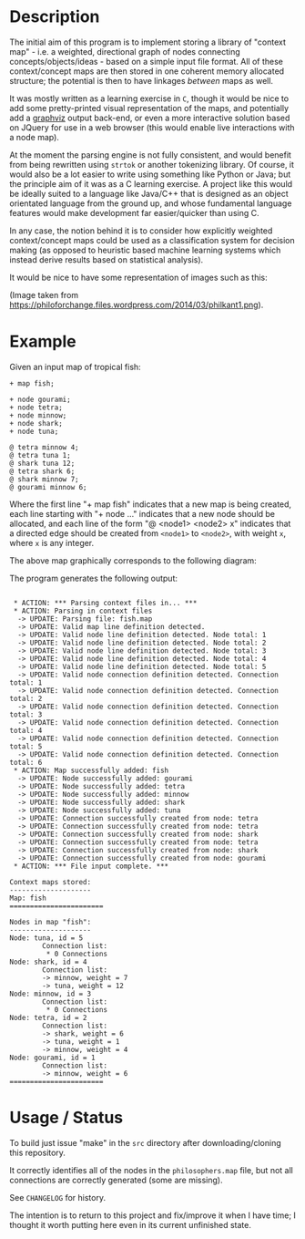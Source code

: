 [[../../assets/img/concept-map-banner.png]] 

* Description 

The initial aim of this program is to implement storing a library of "context
map" - i.e. a weighted, directional graph of nodes connecting
concepts/objects/ideas - based on a simple input file format. All of
these context/concept maps are then stored in one coherent memory
allocated structure; the potential is then to have linkages /between/
maps as well.

It was mostly written as a learning exercise in =C=, though it would be
nice to add some pretty-printed visual representation of the maps, and
potentially add a [[https://graphviz.org/][graphviz]] output back-end, or even a more interactive
solution based on JQuery for use in a web browser (this would enable
live interactions with a node map).

At the moment the parsing engine is not fully consistent, and would
benefit from being rewritten using =strtok= or another tokenizing
library. Of course, it would also be a lot easier to write using
something like Python or Java; but the principle aim of it was as a C
learning exercise. A project like this would be ideally suited to a
language like Java/C++ that is designed as an object orientated
language from the ground up, and whose fundamental language features
would make development far easier/quicker than using C.

In any case, the notion behind it is to consider how explicitly weighted
context/concept maps could be used as a classification system for
decision making (as opposed to heuristic based machine learning systems
which instead derive results based on statistical analysis).

It would be nice to have some representation of images such as this:

[[./img/philkant.png]]

(Image taken from https://philoforchange.files.wordpress.com/2014/03/philkant1.png).

* Example

Given an input map of tropical fish:

#+BEGIN_SRC text  
+ map fish;

+ node gourami;
+ node tetra;
+ node minnow;
+ node shark;
+ node tuna;

@ tetra minnow 4;
@ tetra tuna 1;
@ shark tuna 12;
@ tetra shark 6;
@ shark minnow 7;
@ gourami minnow 6;
#+END_SRC

Where the first line "+ map fish" indicates that a new map is being
created, each line starting with "+ node ..." indicates that a new
node should be allocated, and each line of the form "@ <node1> <node2>
x" indicates that a directed edge should be created from =<node1>= to
=<node2>=, with weight =x=, where =x= is any integer.

The above map graphically corresponds to the following diagram:

 [[./img/fish-map.png]]

The program generates the following output:

#+BEGIN_SRC text
 
 * ACTION: *** Parsing context files in... ***
 * ACTION: Parsing in context files
  -> UPDATE: Parsing file: fish.map
  -> UPDATE: Valid map line definition detected.
  -> UPDATE: Valid node line definition detected. Node total: 1
  -> UPDATE: Valid node line definition detected. Node total: 2
  -> UPDATE: Valid node line definition detected. Node total: 3
  -> UPDATE: Valid node line definition detected. Node total: 4
  -> UPDATE: Valid node line definition detected. Node total: 5
  -> UPDATE: Valid node connection definition detected. Connection total: 1
  -> UPDATE: Valid node connection definition detected. Connection total: 2
  -> UPDATE: Valid node connection definition detected. Connection total: 3
  -> UPDATE: Valid node connection definition detected. Connection total: 4
  -> UPDATE: Valid node connection definition detected. Connection total: 5
  -> UPDATE: Valid node connection definition detected. Connection total: 6
 * ACTION: Map successfully added: fish
  -> UPDATE: Node successfully added: gourami
  -> UPDATE: Node successfully added: tetra
  -> UPDATE: Node successfully added: minnow
  -> UPDATE: Node successfully added: shark
  -> UPDATE: Node successfully added: tuna
  -> UPDATE: Connection successfully created from node: tetra
  -> UPDATE: Connection successfully created from node: tetra
  -> UPDATE: Connection successfully created from node: shark
  -> UPDATE: Connection successfully created from node: tetra
  -> UPDATE: Connection successfully created from node: shark
  -> UPDATE: Connection successfully created from node: gourami
 * ACTION: *** File input complete. ***

Context maps stored: 
--------------------
Map: fish
=======================

Nodes in map "fish":
--------------------
Node: tuna, id = 5
        Connection list: 
         * 0 Connections
Node: shark, id = 4
        Connection list: 
        -> minnow, weight = 7
        -> tuna, weight = 12
Node: minnow, id = 3
        Connection list: 
         * 0 Connections
Node: tetra, id = 2
        Connection list: 
        -> shark, weight = 6
        -> tuna, weight = 1
        -> minnow, weight = 4
Node: gourami, id = 1
        Connection list: 
        -> minnow, weight = 6
=======================
#+END_SRC

* Usage / Status 

To build just issue "make" in the =src= directory after
downloading/cloning this repository.

It correctly identifies all of the nodes in the =philosophers.map= file,
but not all connections are correctly generated (some are missing).

See =CHANGELOG= for history.

The intention is to return to this project and fix/improve it when I
have time; I thought it worth putting here even in its current
unfinished state. 

